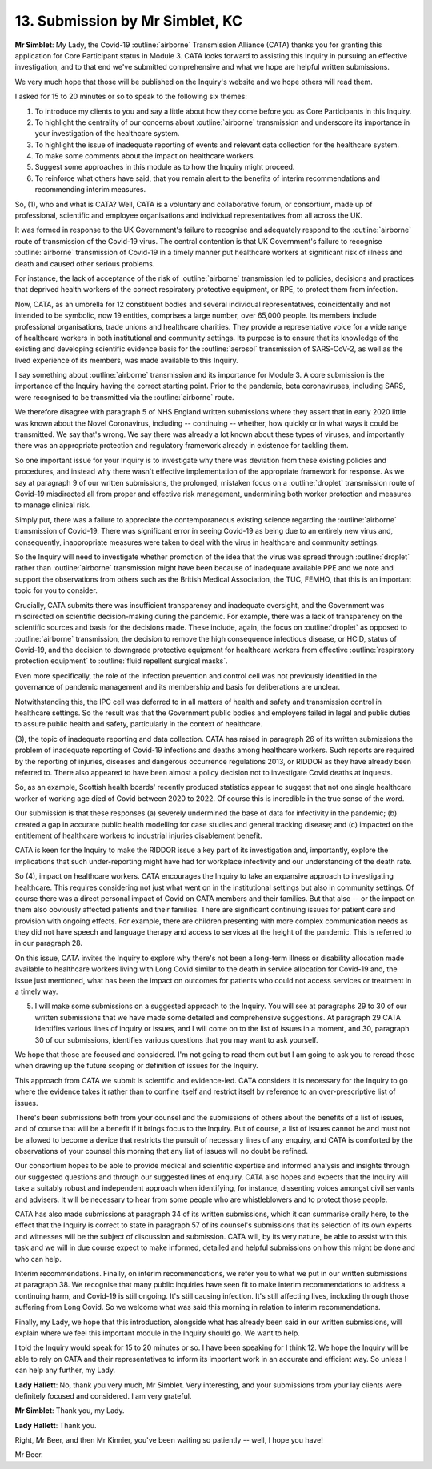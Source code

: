 13. Submission by Mr Simblet, KC
================================

**Mr Simblet**: My Lady, the Covid-19 :outline:`airborne` Transmission Alliance (CATA) thanks you for granting this application for Core Participant status in Module 3. CATA looks forward to assisting this Inquiry in pursuing an effective investigation, and to that end we've submitted comprehensive and what we hope are helpful written submissions.

We very much hope that those will be published on the Inquiry's website and we hope others will read them.

I asked for 15 to 20 minutes or so to speak to the following six themes:

1. To introduce my clients to you and say a little about how they come before you as Core Participants in this Inquiry.

2. To highlight the centrality of our concerns about :outline:`airborne` transmission and underscore its importance in your investigation of the healthcare system.

3. To highlight the issue of inadequate reporting of events and relevant data collection for the healthcare system.

4. To make some comments about the impact on healthcare workers.

5. Suggest some approaches in this module as to how the Inquiry might proceed.

6. To reinforce what others have said, that you remain alert to the benefits of interim recommendations and recommending interim measures.

So, (1), who and what is CATA? Well, CATA is a voluntary and collaborative forum, or consortium, made up of professional, scientific and employee organisations and individual representatives from all across the UK.

It was formed in response to the UK Government's failure to recognise and adequately respond to the :outline:`airborne` route of transmission of the Covid-19 virus. The central contention is that UK Government's failure to recognise :outline:`airborne` transmission of Covid-19 in a timely manner put healthcare workers at significant risk of illness and death and caused other serious problems.

For instance, the lack of acceptance of the risk of :outline:`airborne` transmission led to policies, decisions and practices that deprived health workers of the correct respiratory protective equipment, or RPE, to protect them from infection.

Now, CATA, as an umbrella for 12 constituent bodies and several individual representatives, coincidentally and not intended to be symbolic, now 19 entities, comprises a large number, over 65,000 people. Its members include professional organisations, trade unions and healthcare charities. They provide a representative voice for a wide range of healthcare workers in both institutional and community settings. Its purpose is to ensure that its knowledge of the existing and developing scientific evidence basis for the :outline:`aerosol` transmission of SARS-CoV-2, as well as the lived experience of its members, was made available to this Inquiry.

I say something about :outline:`airborne` transmission and its importance for Module 3. A core submission is the importance of the Inquiry having the correct starting point. Prior to the pandemic, beta coronaviruses, including SARS, were recognised to be transmitted via the :outline:`airborne` route.

We therefore disagree with paragraph 5 of NHS England written submissions where they assert that in early 2020 little was known about the Novel Coronavirus, including -- continuing -- whether, how quickly or in what ways it could be transmitted. We say that's wrong. We say there was already a lot known about these types of viruses, and importantly there was an appropriate protection and regulatory framework already in existence for tackling them.

So one important issue for your Inquiry is to investigate why there was deviation from these existing policies and procedures, and instead why there wasn't effective implementation of the appropriate framework for response. As we say at paragraph 9 of our written submissions, the prolonged, mistaken focus on a :outline:`droplet` transmission route of Covid-19 misdirected all from proper and effective risk management, undermining both worker protection and measures to manage clinical risk.

Simply put, there was a failure to appreciate the contemporaneous existing science regarding the :outline:`airborne` transmission of Covid-19. There was significant error in seeing Covid-19 as being due to an entirely new virus and, consequently, inappropriate measures were taken to deal with the virus in healthcare and community settings.

So the Inquiry will need to investigate whether promotion of the idea that the virus was spread through :outline:`droplet` rather than :outline:`airborne` transmission might have been because of inadequate available PPE and we note and support the observations from others such as the British Medical Association, the TUC, FEMHO, that this is an important topic for you to consider.

Crucially, CATA submits there was insufficient transparency and inadequate oversight, and the Government was misdirected on scientific decision-making during the pandemic. For example, there was a lack of transparency on the scientific sources and basis for the decisions made. These include, again, the focus on :outline:`droplet` as opposed to :outline:`airborne` transmission, the decision to remove the high consequence infectious disease, or HCID, status of Covid-19, and the decision to downgrade protective equipment for healthcare workers from effective :outline:`respiratory protection equipment` to :outline:`fluid repellent surgical masks`.

Even more specifically, the role of the infection prevention and control cell was not previously identified in the governance of pandemic management and its membership and basis for deliberations are unclear.

Notwithstanding this, the IPC cell was deferred to in all matters of health and safety and transmission control in healthcare settings. So the result was that the Government public bodies and employers failed in legal and public duties to assure public health and safety, particularly in the context of healthcare.

(3), the topic of inadequate reporting and data collection. CATA has raised in paragraph 26 of its written submissions the problem of inadequate reporting of Covid-19 infections and deaths among healthcare workers. Such reports are required by the reporting of injuries, diseases and dangerous occurrence regulations 2013, or RIDDOR as they have already been referred to. There also appeared to have been almost a policy decision not to investigate Covid deaths at inquests.

So, as an example, Scottish health boards' recently produced statistics appear to suggest that not one single healthcare worker of working age died of Covid between 2020 to 2022. Of course this is incredible in the true sense of the word.

Our submission is that these responses (a) severely undermined the base of data for infectivity in the pandemic; (b) created a gap in accurate public health modelling for case studies and general tracking disease; and (c) impacted on the entitlement of healthcare workers to industrial injuries disablement benefit.

CATA is keen for the Inquiry to make the RIDDOR issue a key part of its investigation and, importantly, explore the implications that such under-reporting might have had for workplace infectivity and our understanding of the death rate.

So (4), impact on healthcare workers. CATA encourages the Inquiry to take an expansive approach to investigating healthcare. This requires considering not just what went on in the institutional settings but also in community settings. Of course there was a direct personal impact of Covid on CATA members and their families. But that also -- or the impact on them also obviously affected patients and their families. There are significant continuing issues for patient care and provision with ongoing effects. For example, there are children presenting with more complex communication needs as they did not have speech and language therapy and access to services at the height of the pandemic. This is referred to in our paragraph 28.

On this issue, CATA invites the Inquiry to explore why there's not been a long-term illness or disability allocation made available to healthcare workers living with Long Covid similar to the death in service allocation for Covid-19 and, the issue just mentioned, what has been the impact on outcomes for patients who could not access services or treatment in a timely way.

(5) I will make some submissions on a suggested approach to the Inquiry. You will see at paragraphs 29 to 30 of our written submissions that we have made some detailed and comprehensive suggestions. At paragraph 29 CATA identifies various lines of inquiry or issues, and I will come on to the list of issues in a moment, and 30, paragraph 30 of our submissions, identifies various questions that you may want to ask yourself.

We hope that those are focused and considered. I'm not going to read them out but I am going to ask you to reread those when drawing up the future scoping or definition of issues for the Inquiry.

This approach from CATA we submit is scientific and evidence-led. CATA considers it is necessary for the Inquiry to go where the evidence takes it rather than to confine itself and restrict itself by reference to an over-prescriptive list of issues.

There's been submissions both from your counsel and the submissions of others about the benefits of a list of issues, and of course that will be a benefit if it brings focus to the Inquiry. But of course, a list of issues cannot be and must not be allowed to become a device that restricts the pursuit of necessary lines of any enquiry, and CATA is comforted by the observations of your counsel this morning that any list of issues will no doubt be refined.

Our consortium hopes to be able to provide medical and scientific expertise and informed analysis and insights through our suggested questions and through our suggested lines of enquiry. CATA also hopes and expects that the Inquiry will take a suitably robust and independent approach when identifying, for instance, dissenting voices amongst civil servants and advisers. It will be necessary to hear from some people who are whistleblowers and to protect those people.

CATA has also made submissions at paragraph 34 of its written submissions, which it can summarise orally here, to the effect that the Inquiry is correct to state in paragraph 57 of its counsel's submissions that its selection of its own experts and witnesses will be the subject of discussion and submission. CATA will, by its very nature, be able to assist with this task and we will in due course expect to make informed, detailed and helpful submissions on how this might be done and who can help.

Interim recommendations. Finally, on interim recommendations, we refer you to what we put in our written submissions at paragraph 38. We recognise that many public inquiries have seen fit to make interim recommendations to address a continuing harm, and Covid-19 is still ongoing. It's still causing infection. It's still affecting lives, including through those suffering from Long Covid. So we welcome what was said this morning in relation to interim recommendations.

Finally, my Lady, we hope that this introduction, alongside what has already been said in our written submissions, will explain where we feel this important module in the Inquiry should go. We want to help.

I told the Inquiry would speak for 15 to 20 minutes or so. I have been speaking for I think 12. We hope the Inquiry will be able to rely on CATA and their representatives to inform its important work in an accurate and efficient way. So unless I can help any further, my Lady.

**Lady Hallett**: No, thank you very much, Mr Simblet. Very interesting, and your submissions from your lay clients were definitely focused and considered. I am very grateful.

**Mr Simblet**: Thank you, my Lady.

**Lady Hallett**: Thank you.

Right, Mr Beer, and then Mr Kinnier, you've been waiting so patiently -- well, I hope you have!

Mr Beer.

